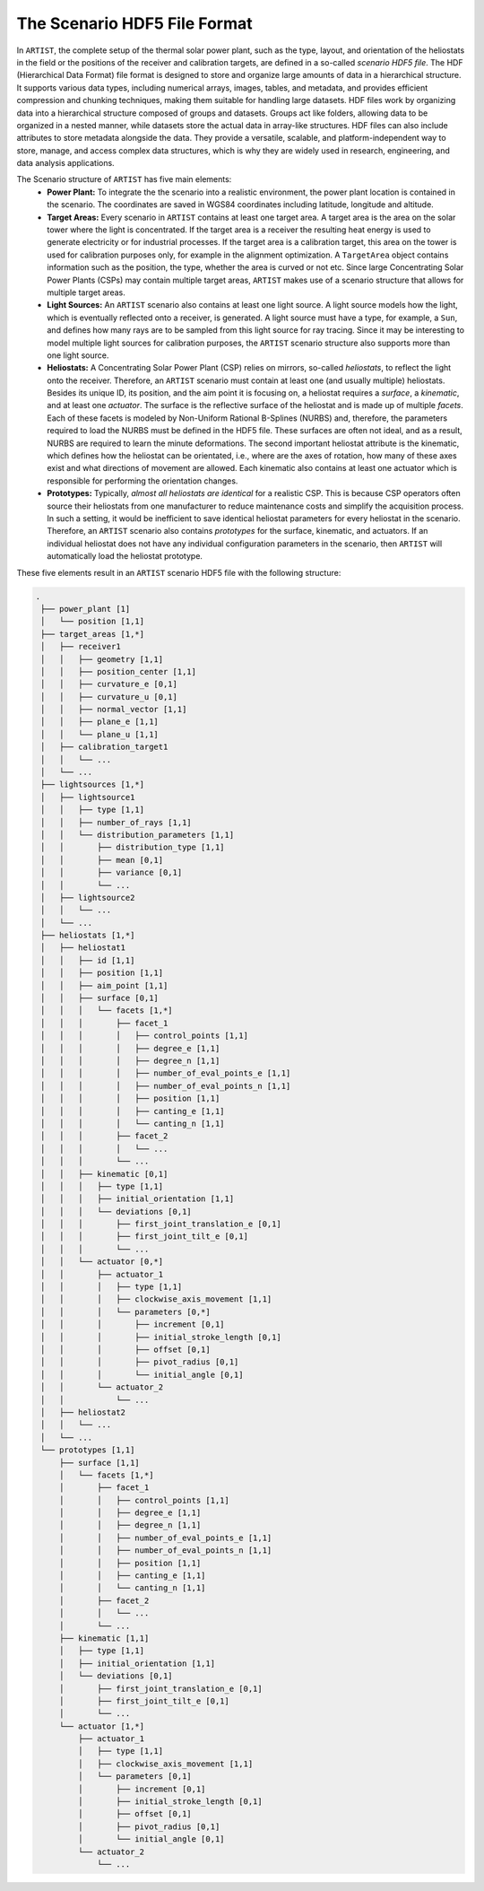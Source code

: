 .. _scenario:

The Scenario HDF5 File Format
=============================

In ``ARTIST``, the complete setup of the thermal solar power plant, such as the type, layout, and orientation of the
heliostats in the field or the positions of the receiver and calibration targets, are defined in a so-called *scenario HDF5 file*. The HDF
(Hierarchical Data Format) file format is designed to store and organize large amounts of data in a hierarchical
structure. It supports various data types, including numerical arrays, images, tables, and metadata, and provides
efficient compression and chunking techniques, making them suitable for handling large datasets. HDF files work by
organizing data into a hierarchical structure composed of groups and datasets. Groups act like folders, allowing data to
be organized in a nested manner, while datasets store the actual data in array-like structures. HDF files can also
include attributes to store metadata alongside the data. They provide a versatile, scalable, and platform-independent
way to store, manage, and access complex data structures, which is why they are widely used in research, engineering,
and data analysis applications.

The Scenario structure of ``ARTIST`` has five main elements:
   - **Power Plant:** To integrate the the scenario into a realistic environment, the power plant location is contained
     in the scenario. The coordinates are saved in WGS84 coordinates including latitude, longitude and altitude.
   - **Target Areas:** Every scenario in ``ARTIST`` contains at least one target area. A target area is the area on the solar tower
     where the light is concentrated. If the target area is a receiver the resulting heat energy is used to generate
     electricity or for industrial processes. If the target area is a calibration target, this area on the tower is used
     for calibration purposes only, for example in the alignment optimization. A ``TargetArea`` object contains information
     such as the position, the type, whether the area is curved or not etc. Since large Concentrating Solar Power Plants (CSPs)
     may contain multiple target areas, ``ARTIST`` makes use of a scenario structure that allows for multiple target areas.
   - **Light Sources:** An ``ARTIST`` scenario also contains at least one light source. A light source models how the
     light, which is eventually reflected onto a receiver, is generated. A light source must have a type, for example, a
     ``Sun``, and defines how many rays are to be sampled from this light source for ray tracing. Since it may be
     interesting to model multiple light sources for calibration purposes, the ``ARTIST`` scenario structure also
     supports more than one light source.
   - **Heliostats:** A Concentrating Solar Power Plant (CSP) relies on mirrors, so-called *heliostats*, to reflect the
     light onto the receiver. Therefore, an ``ARTIST`` scenario must contain at least one (and usually multiple)
     heliostats. Besides its unique ID, its position, and the aim point it is focusing on, a heliostat
     requires a *surface*, a *kinematic*, and at least one *actuator*. The surface is the reflective surface of the
     heliostat and is made up of multiple *facets*. Each of these facets is modeled by Non-Uniform Rational B-Splines
     (NURBS) and, therefore, the parameters required to load the NURBS must be defined in the HDF5 file.
     These surfaces are often not ideal, and as a result, NURBS are required to learn the minute deformations. The
     second important heliostat attribute is the kinematic, which defines how the heliostat can be orientated, i.e.,
     where are the axes of rotation, how many of these axes exist and what directions of movement are allowed. Each
     kinematic also contains at least one actuator which is responsible for performing the orientation changes.
   - **Prototypes:** Typically, *almost all heliostats are identical* for a realistic CSP. This
     is because CSP operators often source their heliostats from one manufacturer to reduce maintenance costs and
     simplify the acquisition process. In such a setting, it would be inefficient to save identical heliostat parameters
     for every heliostat in the scenario. Therefore, an ``ARTIST`` scenario also contains *prototypes* for the surface,
     kinematic, and actuators. If an individual heliostat does not have any individual configuration parameters in the
     scenario, then ``ARTIST`` will automatically load the heliostat prototype.

These five elements result in an ``ARTIST`` scenario HDF5 file with the following structure:

.. code-block:: console

   .
    ├── power_plant [1]
    │   └── position [1,1]
    ├── target_areas [1,*]
    │   ├── receiver1
    │   │   ├── geometry [1,1]
    │   │   ├── position_center [1,1]
    │   │   ├── curvature_e [0,1]
    │   │   ├── curvature_u [0,1]
    │   │   ├── normal_vector [1,1]
    │   │   ├── plane_e [1,1]
    │   │   └── plane_u [1,1]
    │   ├── calibration_target1
    │   │   └── ...
    │   └── ...
    ├── lightsources [1,*]
    │   ├── lightsource1
    │   │   ├── type [1,1]
    │   │   ├── number_of_rays [1,1]
    │   │   └── distribution_parameters [1,1]
    │   │       ├── distribution_type [1,1]
    │   │       ├── mean [0,1]
    │   │       ├── variance [0,1]
    │   │       └── ...
    │   ├── lightsource2
    │   │   └── ...
    │   └── ...
    ├── heliostats [1,*]
    │   ├── heliostat1
    │   │   ├── id [1,1]
    │   │   ├── position [1,1]
    │   │   ├── aim_point [1,1]
    │   │   ├── surface [0,1]
    │   │   │   └── facets [1,*]
    │   │   │       ├── facet_1
    │   │   │       │   ├── control_points [1,1]
    │   │   │       │   ├── degree_e [1,1]
    │   │   │       │   ├── degree_n [1,1]
    │   │   │       │   ├── number_of_eval_points_e [1,1]
    │   │   │       │   ├── number_of_eval_points_n [1,1]
    │   │   │       │   ├── position [1,1]
    │   │   │       │   ├── canting_e [1,1]
    │   │   │       │   └── canting_n [1,1]
    │   │   │       ├── facet_2
    │   │   │       │   └── ...
    │   │   │       └── ...
    │   │   ├── kinematic [0,1]
    │   │   │   ├── type [1,1]
    │   │   │   ├── initial_orientation [1,1]
    │   │   │   └── deviations [0,1]
    │   │   │       ├── first_joint_translation_e [0,1]
    │   │   │       ├── first_joint_tilt_e [0,1]
    │   │   │       └── ...
    │   │   └── actuator [0,*]
    │   │       ├── actuator_1
    │   │       │   ├── type [1,1]
    │   │       │   ├── clockwise_axis_movement [1,1]
    │   │       │   └── parameters [0,*]
    │   │       │       ├── increment [0,1]
    │   │       │       ├── initial_stroke_length [0,1]
    │   │       │       ├── offset [0,1]
    │   │       │       ├── pivot_radius [0,1]
    │   │       │       └── initial_angle [0,1]
    │   │       └── actuator_2
    │   │           └── ...
    │   ├── heliostat2
    │   │   └── ...
    │   └── ...
    └── prototypes [1,1]
        ├── surface [1,1]
        │   └── facets [1,*]
        │       ├── facet_1
        │       │   ├── control_points [1,1]
        │       │   ├── degree_e [1,1]
        │       │   ├── degree_n [1,1]
        │       │   ├── number_of_eval_points_e [1,1]
        │       │   ├── number_of_eval_points_n [1,1]
        │       │   ├── position [1,1]
        │       │   ├── canting_e [1,1]
        │       │   └── canting_n [1,1]
        │       ├── facet_2
        │       │   └── ...
        │       └── ...
        ├── kinematic [1,1]
        │   ├── type [1,1]
        │   ├── initial_orientation [1,1]
        │   └── deviations [0,1]
        │       ├── first_joint_translation_e [0,1]
        │       ├── first_joint_tilt_e [0,1]
        │       └── ...
        └── actuator [1,*]
            ├── actuator_1
            │   ├── type [1,1]
            │   ├── clockwise_axis_movement [1,1]
            │   └── parameters [0,1]
            │       ├── increment [0,1]
            │       ├── initial_stroke_length [0,1]
            │       ├── offset [0,1]
            │       ├── pivot_radius [0,1]
            │       └── initial_angle [0,1]
            └── actuator_2
                └── ...
